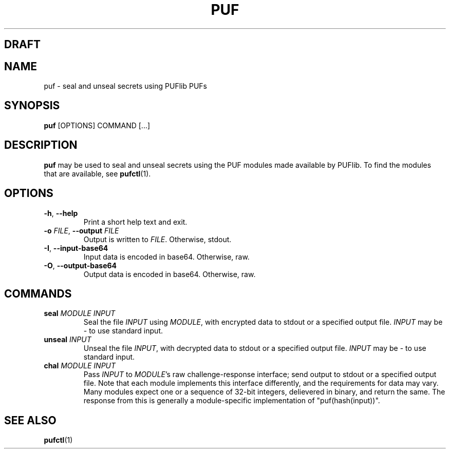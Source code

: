 .TH PUF 1
.SH DRAFT

.SH NAME
puf \- seal and unseal secrets using PUFlib PUFs

.SH SYNOPSIS
.B puf
[OPTIONS]
COMMAND
[...]

.SH DESCRIPTION
.B puf
may be used to seal and unseal secrets using the PUF modules made available by PUFlib.
To find the modules that are available, see
.BR pufctl (1).

.SH OPTIONS
.TP
.BR \-h ", " \-\-help
Print a short help text and exit.
.TP
.BR \-o " " \fIFILE\fR ", " \-\-output " " \fIFILE\fR
Output is written to \fIFILE\fR. Otherwise, stdout.
.TP
.BR \-I ", " \-\-input\-base64
Input data is encoded in base64. Otherwise, raw.
.TP
.BR \-O ", " \-\-output\-base64
Output data is encoded in base64. Otherwise, raw.

.SH COMMANDS
.TP
.BR seal " " \fIMODULE\fR " " \fIINPUT\fR
Seal the file \fIINPUT\fR using \fIMODULE\fR, with encrypted data to stdout or a specified output file.
\fIINPUT\fR may be \- to use standard input.
.TP
.BR unseal " " \fIINPUT\fR
Unseal the file \fIINPUT\fR, with decrypted data to stdout or a specified output file.
\fIINPUT\fR may be \- to use standard input.
.TP
.BR chal " " \fIMODULE\fR " " \fIINPUT\fR
Pass \fIINPUT\fR to \fIMODULE\fR's raw challenge-response interface; send output to stdout or a specified output file.
Note that each module implements this interface differently, and the requirements for data may vary.
Many modules expect one or a sequence of 32-bit integers, delievered in binary, and return the same.
The response from this is generally a module-specific implementation of "puf(hash(input))".

.SH "SEE ALSO"
.BR pufctl (1)
